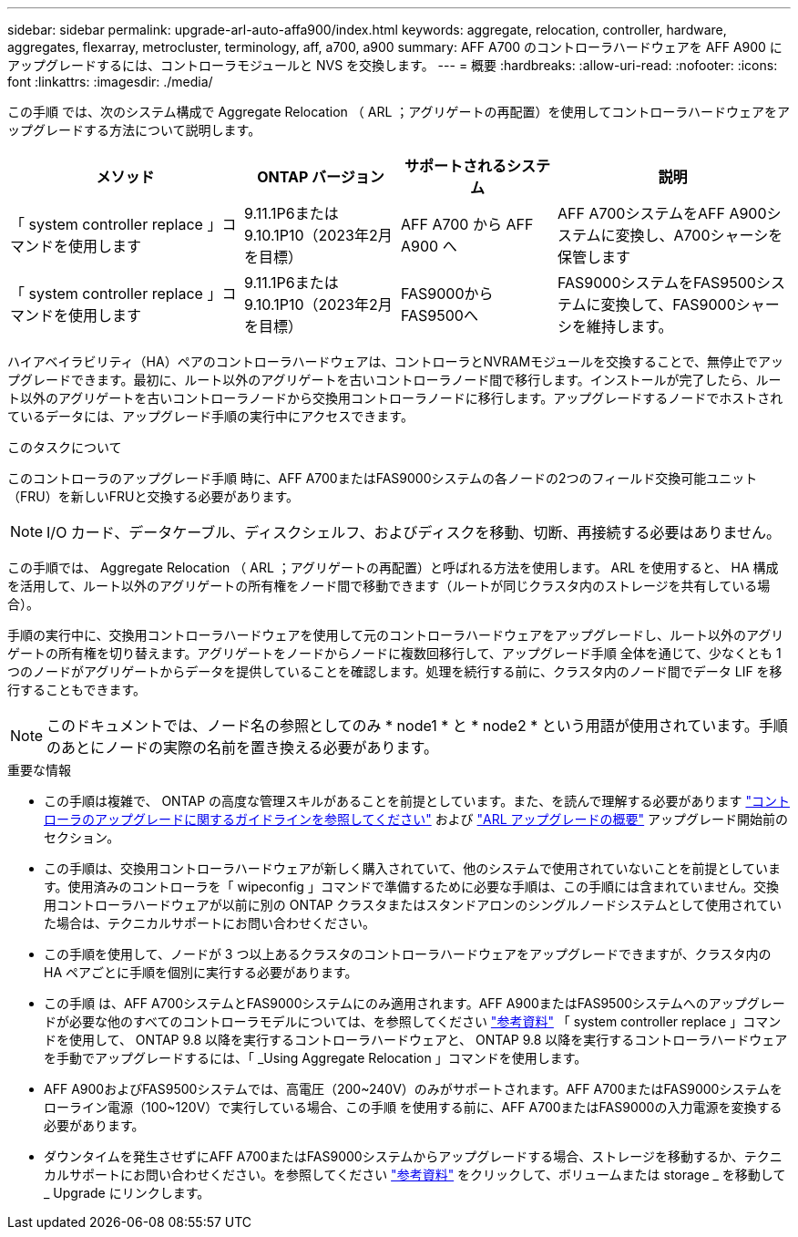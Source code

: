---
sidebar: sidebar 
permalink: upgrade-arl-auto-affa900/index.html 
keywords: aggregate, relocation, controller, hardware, aggregates, flexarray, metrocluster, terminology, aff, a700, a900 
summary: AFF A700 のコントローラハードウェアを AFF A900 にアップグレードするには、コントローラモジュールと NVS を交換します。 
---
= 概要
:hardbreaks:
:allow-uri-read: 
:nofooter: 
:icons: font
:linkattrs: 
:imagesdir: ./media/


[role="lead"]
この手順 では、次のシステム構成で Aggregate Relocation （ ARL ；アグリゲートの再配置）を使用してコントローラハードウェアをアップグレードする方法について説明します。

[cols="30,20,20,30"]
|===
| メソッド | ONTAP バージョン | サポートされるシステム | 説明 


| 「 system controller replace 」コマンドを使用します | 9.11.1P6または9.10.1P10（2023年2月を目標） | AFF A700 から AFF A900 へ | AFF A700システムをAFF A900システムに変換し、A700シャーシを保管します 


| 「 system controller replace 」コマンドを使用します | 9.11.1P6または9.10.1P10（2023年2月を目標） | FAS9000からFAS9500へ | FAS9000システムをFAS9500システムに変換して、FAS9000シャーシを維持します。 
|===
ハイアベイラビリティ（HA）ペアのコントローラハードウェアは、コントローラとNVRAMモジュールを交換することで、無停止でアップグレードできます。最初に、ルート以外のアグリゲートを古いコントローラノード間で移行します。インストールが完了したら、ルート以外のアグリゲートを古いコントローラノードから交換用コントローラノードに移行します。アップグレードするノードでホストされているデータには、アップグレード手順の実行中にアクセスできます。

.このタスクについて
このコントローラのアップグレード手順 時に、AFF A700またはFAS9000システムの各ノードの2つのフィールド交換可能ユニット（FRU）を新しいFRUと交換する必要があります。


NOTE: I/O カード、データケーブル、ディスクシェルフ、およびディスクを移動、切断、再接続する必要はありません。

この手順では、 Aggregate Relocation （ ARL ；アグリゲートの再配置）と呼ばれる方法を使用します。 ARL を使用すると、 HA 構成を活用して、ルート以外のアグリゲートの所有権をノード間で移動できます（ルートが同じクラスタ内のストレージを共有している場合）。

手順の実行中に、交換用コントローラハードウェアを使用して元のコントローラハードウェアをアップグレードし、ルート以外のアグリゲートの所有権を切り替えます。アグリゲートをノードからノードに複数回移行して、アップグレード手順 全体を通じて、少なくとも 1 つのノードがアグリゲートからデータを提供していることを確認します。処理を続行する前に、クラスタ内のノード間でデータ LIF を移行することもできます。


NOTE: このドキュメントでは、ノード名の参照としてのみ * node1 * と * node2 * という用語が使用されています。手順のあとにノードの実際の名前を置き換える必要があります。

.重要な情報
* この手順は複雑で、 ONTAP の高度な管理スキルがあることを前提としています。また、を読んで理解する必要があります link:guidelines_for_upgrading_controllers_with_arl.html["コントローラのアップグレードに関するガイドラインを参照してください"] および link:overview_of_the_arl_upgrade.html["ARL アップグレードの概要"] アップグレード開始前のセクション。
* この手順は、交換用コントローラハードウェアが新しく購入されていて、他のシステムで使用されていないことを前提としています。使用済みのコントローラを「 wipeconfig 」コマンドで準備するために必要な手順は、この手順には含まれていません。交換用コントローラハードウェアが以前に別の ONTAP クラスタまたはスタンドアロンのシングルノードシステムとして使用されていた場合は、テクニカルサポートにお問い合わせください。
* この手順を使用して、ノードが 3 つ以上あるクラスタのコントローラハードウェアをアップグレードできますが、クラスタ内の HA ペアごとに手順を個別に実行する必要があります。
* この手順 は、AFF A700システムとFAS9000システムにのみ適用されます。AFF A900またはFAS9500システムへのアップグレードが必要な他のすべてのコントローラモデルについては、を参照してください link:other_references.html["参考資料"] 「 system controller replace 」コマンドを使用して、 ONTAP 9.8 以降を実行するコントローラハードウェアと、 ONTAP 9.8 以降を実行するコントローラハードウェアを手動でアップグレードするには、「 _Using Aggregate Relocation 」コマンドを使用します。
* AFF A900およびFAS9500システムでは、高電圧（200~240V）のみがサポートされます。AFF A700またはFAS9000システムをローライン電源（100~120V）で実行している場合、この手順 を使用する前に、AFF A700またはFAS9000の入力電源を変換する必要があります。
* ダウンタイムを発生させずにAFF A700またはFAS9000システムからアップグレードする場合、ストレージを移動するか、テクニカルサポートにお問い合わせください。を参照してください link:other_references.html["参考資料"] をクリックして、ボリュームまたは storage _ を移動して _ Upgrade にリンクします。

